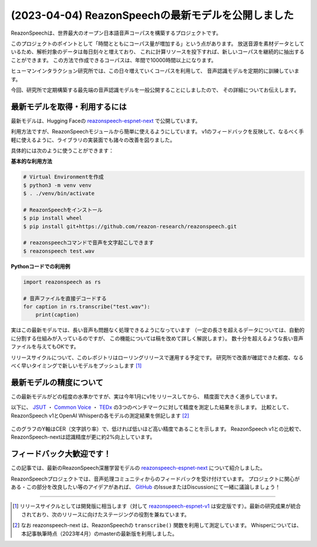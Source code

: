 ===================================================
(2023-04-04) ReazonSpeechの最新モデルを公開しました
===================================================

ReazonSpeechは、世界最大のオープン日本語音声コーパスを構築するプロジェクトです。

このプロジェクトのポイントとして「時間とともにコーパス量が増加する」という点があります。
放送音源を素材データとしているため、解析対象のデータは毎日刻々と増えており、
これに計算リソースを投下すれば、新しいコーパスを継続的に抽出することができます。
この方法で作成できるコーパスは、年間で10000時間以上になります。

ヒューマンインタラクション研究所では、この日々増えていくコーパスを利用して、
音声認識モデルを定期的に訓練しています。

今回、研究所で定期構築する最先端の音声認識モデルを一般公開することにしましたので、
その詳細についてお伝えします。

最新モデルを取得・利用するには
==============================

最新モデルは、Hugging Faceの `reazonspeech-espnet-next <https://huggingface.co/reazon-research/reazonspeech-espnet-next>`_ で公開しています。

利用方法ですが、ReazonSpeechモジュールから簡単に使えるようにしています。
v1のフィードバックを反映して、なるべく手軽に使えるように、ライブラリの実装面でも諸々の改善を図りました。

具体的には次のように使うことができます：

**基本的な利用方法**

.. code:: bash

   # Virtual Environmentを作成
   $ python3 -m venv venv
   $ . ./venv/bin/activate

   # ReazonSpeechをインストール
   $ pip install wheel
   $ pip install git+https://github.com/reazon-research/reazonspeech.git

   # reazonspeechコマンドで音声を文字起こしできます
   $ reazonspeech test.wav

**Pythonコードでの利用例**

.. code::

   import reazonspeech as rs

   # 音声ファイルを直接デコードする
   for caption in rs.transcribe("test.wav"):
       print(caption)

実はこの最新モデルでは、長い音声も問題なく処理できるようになっています
（一定の長さを超えるデータについては、自動的に分割する仕組みが入っているのですが、
この機能については稿を改めて詳しく解説します）。
数十分を超えるような長い音声ファイルを与えてもOKです。

リリースサイクルについて、このレポジトリはローリングリリースで運用する予定です。
研究所で改善が確認できた都度、なるべく早いタイミングで新しいモデルをプッシュします [1]_

最新モデルの精度について
========================

この最新モデルがどの程度の水準かですが、実は今年1月にv1をリリースしてから、
精度面で大きく進歩しています。

以下に、 `JSUT`_ ・ `Common Voice`_ ・ `TEDx`_ の3つのベンチマークに対して精度を測定した結果を示します。
比較として、ReazonSpeech v1とOpenAI Whisperの各モデルの測定結果を併記します [2]_

.. figure:: ../_static/blog/2023-04-04-ReazonSpeech/cer.png
   :width: 600
   :alt: 検証データセットに対する文字誤り率

このグラフのY軸はCER（文字誤り率）で、低ければ低いほど高い精度であることを示します。
ReazonSpeech v1との比較で、ReazonSpeech-nextは認識精度が更に約2%向上しています。

.. _JSUT: https://sites.google.com/site/shinnosuketakamichi/publication/jsut
.. _Common Voice: https://commonvoice.mozilla.org/
.. _TEDx: https://github.com/laboroai/TEDxJP-10K

フィードバック大歓迎です！
==========================

この記事では、最新のReazonSpeech深層学習モデルの
`reazonspeech-espnet-next <https://huggingface.co/reazon-research/reazonspeech-espnet-next>`_ について紹介しました。

ReazonSpeechプロジェクトでは、音声処理コミュニティからのフィードバックを受け付けています。
プロジェクトに関心がある・この部分を改良したい等のアイデアがあれば、
`GitHub <https://github.com/reazon-research/ReazonSpeech>`_ のIssueまたはDiscussionにて一緒に議論しましょう！

----

.. [1] リリースサイクルとしては開発版に相当します（対して `reazonspeech-espnet-v1 <https://huggingface.co/reazon-research/reazonspeech-espnet-v1>`_ は安定版です）。最新の研究成果が統合されており、次のリリースに向けたステージングの役割を兼ねています。

.. [2] なお reazonspeech-next は、ReazonSpeechの ``transcribe()`` 関数を利用して測定しています。
       Whisperについては、本記事執筆時点（2023年4月）のmasterの最新版を利用しました。
